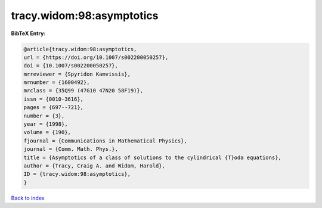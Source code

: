 tracy.widom:98:asymptotics
==========================

.. :cite:t:`tracy.widom:98:asymptotics`

.. bibliography:: ../../All.bib

**BibTeX Entry:**

.. code-block:: bibtex

   @article{tracy.widom:98:asymptotics,
   url = {https://doi.org/10.1007/s002200050257},
   doi = {10.1007/s002200050257},
   mrreviewer = {Spyridon Kamvissis},
   mrnumber = {1600492},
   mrclass = {35Q99 (47G10 47N20 58F19)},
   issn = {0010-3616},
   pages = {697--721},
   number = {3},
   year = {1998},
   volume = {190},
   fjournal = {Communications in Mathematical Physics},
   journal = {Comm. Math. Phys.},
   title = {Asymptotics of a class of solutions to the cylindrical {T}oda equations},
   author = {Tracy, Craig A. and Widom, Harold},
   ID = {tracy.widom:98:asymptotics},
   }

`Back to index <../index>`_

